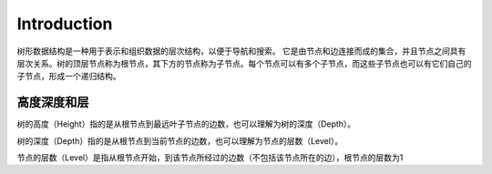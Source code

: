 Introduction
================

树形数据结构是一种用于表示和组织数据的层次结构，以便于导航和搜索。
它是由节点和边连接而成的集合，并且节点之间具有层次关系。树的顶层节点称为根节点，其下方的节点称为子节点。每个节点可以有多个子节点，而这些子节点也可以有它们自己的子节点，形成一个递归结构。

.. image:: ../_static/6-tree/tree.png
   :width: 700px

高度深度和层
-------------------

树的高度（Height）指的是从根节点到最远叶子节点的边数，也可以理解为树的深度（Depth）。

树的深度（Depth）指的是从根节点到当前节点的边数，也可以理解为节点的层数（Level）。

节点的层数（Level）是指从根节点开始，到该节点所经过的边数（不包括该节点所在的边），根节点的层数为1

